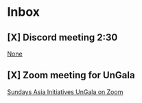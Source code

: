 * Inbox
** [X] Discord meeting 2:30

[[file:~/org/school.org::*None][None]]
** [X] Zoom meeting for UnGala
[[mu4e:msgid:eX6_65u2QyOd1-URR6Vdig@ismtpd0162p1iad2.sendgrid.net][Sundays Asia Initiatives UnGala on Zoom]]
